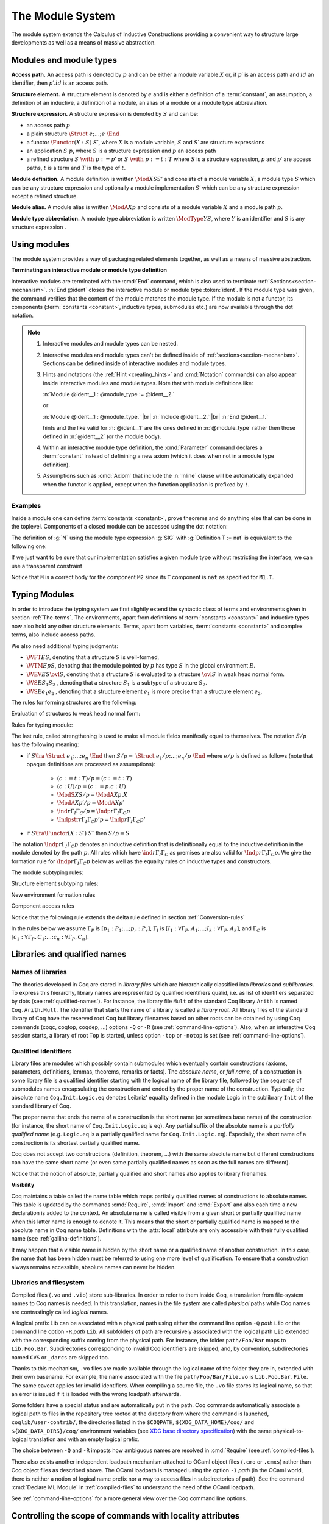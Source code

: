 .. _themodulesystem:

The Module System
=================

The module system extends the Calculus of Inductive Constructions
providing a convenient way to structure large developments as well as
a means of massive abstraction.


Modules and module types
----------------------------

**Access path.** An access path is denoted by :math:`p` and can be
either a module variable :math:`X` or, if :math:`p′` is an access path
and :math:`id` an identifier, then :math:`p′.id` is an access path.


**Structure element.** A structure element is denoted by :math:`e` and
is either a definition of a :term:`constant`, an assumption, a definition of
an inductive, a definition of a module, an alias of a module or a module
type abbreviation.


**Structure expression.** A structure expression is denoted by :math:`S` and can be:

+ an access path :math:`p`
+ a plain structure :math:`\Struct~e ; … ; e~\End`
+ a functor :math:`\Functor(X:S)~S′`, where :math:`X` is a module variable, :math:`S` and :math:`S′` are
  structure expressions
+ an application :math:`S~p`, where :math:`S` is a structure expression and :math:`p` an
  access path
+ a refined structure :math:`S~\with~p := p`′ or :math:`S~\with~p := t:T` where :math:`S` is a
  structure expression, :math:`p` and :math:`p′` are access paths, :math:`t` is a term and :math:`T` is
  the type of :math:`t`.

**Module definition.** A module definition is written :math:`\Mod{X}{S}{S'}`
and consists of a module variable :math:`X`, a module type
:math:`S` which can be any structure expression and optionally a
module implementation :math:`S′` which can be any structure expression
except a refined structure.


**Module alias.** A module alias is written :math:`\ModA{X}{p}`
and consists of a module variable :math:`X` and a module path
:math:`p`.

**Module type abbreviation.**
A module type abbreviation is written :math:`\ModType{Y}{S}`,
where :math:`Y` is an identifier and :math:`S` is any structure
expression .

.. extracted from Gallina extensions chapter

Using modules
-------------

The module system provides a way of packaging related elements
together, as well as a means of massive abstraction.


.. cmd:: Module {? {| Import | Export } } @ident {* @module_binder } {? @of_module_type } {? := {+<+ @module_expr_inl } }

   .. insertprodn module_binder module_expr_inl

   .. prodn::
      module_binder ::= ( {? {| Import | Export } } {+ @ident } : @module_type_inl )
      module_type_inl ::= ! @module_type
      | @module_type {? @functor_app_annot }
      functor_app_annot ::= [ inline at level @natural ]
      | [ no inline ]
      module_type ::= @qualid
      | ( @module_type )
      | @module_type @module_expr_atom
      | @module_type with @with_declaration
      with_declaration ::= Definition @qualid {? @univ_decl } := @term
      | Module @qualid := @qualid
      module_expr_atom ::= @qualid
      | ( {+ @module_expr_atom } )
      of_module_type ::= : @module_type_inl
      | {* <: @module_type_inl }
      module_expr_inl ::= ! {+ @module_expr_atom }
      | {+ @module_expr_atom } {? @functor_app_annot }

   Defines a module named :token:`ident`.  See the examples :ref:`here<module_examples>`.

   The :n:`Import` and :n:`Export` flags specify whether the module should be automatically
   imported or exported.

   Specifying :n:`{* @module_binder }` starts a functor with
   parameters given by the :n:`@module_binder`\s.  (A *functor* is a function
   from modules to modules.)

   :n:`@of_module_type` specifies the module type.  :n:`{+ <: @module_type_inl }`
   starts a module that satisfies each :n:`@module_type_inl`.

   .. todo: would like to find a better term than "interactive", not very descriptive

   :n:`:= {+<+ @module_expr_inl }` specifies the body of a module or functor
   definition.  If it's not specified, then the module is defined *interactively*,
   meaning that the module is defined as a series of commands terminated with :cmd:`End`
   instead of in a single :cmd:`Module` command.
   Interactively defining the :n:`@module_expr_inl`\s in a series of
   :cmd:`Include` commands is equivalent to giving them all in a single
   non-interactive :cmd:`Module` command.

   The ! prefix indicates that any assumption command (such as :cmd:`Axiom`) with an :n:`Inline` clause
   in the type of the functor arguments will be ignored.

   .. todo: What is an Inline directive?  sb command but still unclear.  Maybe referring to the
      "inline" in functor_app_annot?  or assumption_token Inline assum_list?

.. cmd:: Module Type @ident {* @module_binder } {* <: @module_type_inl } {? := {+<+ @module_type_inl } }

   Defines a module type named :n:`@ident`.  See the example :ref:`here<example_def_simple_module_type>`.

   Specifying :n:`{* @module_binder }` starts a functor type with
   parameters given by the :n:`@module_binder`\s.

   :n:`:= {+<+ @module_type_inl }` specifies the body of a module or functor type
   definition.  If it's not specified, then the module type is defined *interactively*,
   meaning that the module type is defined as a series of commands terminated with :cmd:`End`
   instead of in a single :cmd:`Module Type` command.
   Interactively defining the :n:`@module_type_inl`\s in a series of
   :cmd:`Include` commands is equivalent to giving them all in a single
   non-interactive :cmd:`Module Type` command.

.. _terminating_module:

**Terminating an interactive module or module type definition**

Interactive modules are terminated with the :cmd:`End` command, which
is also used to terminate :ref:`Sections<section-mechanism>`.
:n:`End @ident` closes the interactive module or module type :token:`ident`.
If the module type was given, the command verifies that the content of the module
matches the module type.  If the module is not a
functor, its components (:term:`constants <constant>`, inductive types, submodules etc.)
are now available through the dot notation.

.. exn:: No such label @ident.
    :undocumented:

.. exn:: Signature components for label @ident do not match.
    :undocumented:

.. exn:: The field @ident is missing in @qualid.
   :undocumented:

.. |br| raw:: html

    <br>

.. note::

  #. Interactive modules and module types can be nested.
  #. Interactive modules and module types can't be defined inside of :ref:`sections<section-mechanism>`.
     Sections can be defined inside of interactive modules and module types.
  #. Hints and notations (the :ref:`Hint <creating_hints>` and :cmd:`Notation`
     commands) can also appear inside interactive
     modules and module types. Note that with module definitions like:

     :n:`Module @ident__1 : @module_type := @ident__2.`

     or

     :n:`Module @ident__1 : @module_type.` |br|
     :n:`Include @ident__2.` |br|
     :n:`End @ident__1.`

     hints and the like valid for :n:`@ident__1` are the ones defined in :n:`@module_type`
     rather then those defined in :n:`@ident__2` (or the module body).
  #. Within an interactive module type definition, the :cmd:`Parameter` command declares a
     :term:`constant` instead of definining a new axiom (which it does when not in a module type definition).
  #. Assumptions such as :cmd:`Axiom` that include the :n:`Inline` clause will be automatically
     expanded when the functor is applied, except when the function application is prefixed by ``!``.

.. cmd:: Include @module_type_inl {* <+ @module_expr_inl }

   Includes the content of module(s) in the current
   interactive module. Here :n:`@module_type_inl` can be a module expression or a module
   type expression. If it is a high-order module or module type
   expression then the system tries to instantiate :n:`@module_type_inl` with the current
   interactive module.

   Including multiple modules is a single :cmd:`Include` is equivalent to including each module
   in a separate :cmd:`Include` command.

.. cmd:: Include Type {+<+ @module_type_inl }

   .. deprecated:: 8.3

      Use :cmd:`Include` instead.

.. cmd:: Declare Module {? {| Import | Export } } @ident {* @module_binder } : @module_type_inl

   Declares a module :token:`ident` of type :token:`module_type_inl`.

   If :n:`@module_binder`\s are specified, declares a functor with parameters given by the list of
   :token:`module_binder`\s.

.. cmd:: Import {? @import_categories } {+ @filtered_import }

   .. insertprodn import_categories filtered_import

   .. prodn::
      import_categories ::= {? - } ( {+, @qualid } )
      filtered_import ::= @qualid {? ( {+, @qualid {? ( .. ) } } ) }

   If :token:`qualid` denotes a valid basic module (i.e. its module type is a
   signature), makes its components available by their short names.

   .. example::

      .. coqtop:: reset in

         Module Mod.
         Definition T:=nat.
         Check T.
         End Mod.
         Check Mod.T.

      .. coqtop:: all

         Fail Check T.
         Import Mod.
         Check T.

   Some features defined in modules are activated only when a module is
   imported. This is for instance the case of notations (see :ref:`Notations`).

   Declarations made with the :attr:`local` attribute are never imported by the :cmd:`Import`
   command. Such declarations are only accessible through their fully
   qualified name.

   .. example::

      .. coqtop:: in

         Module A.
         Module B.
         Local Definition T := nat.
         End B.
         End A.
         Import A.

      .. coqtop:: all fail

         Check B.T.

   Appending a module name with a parenthesized list of names will
   make only those names available with short names, not other names
   defined in the module nor will it activate other features.

   The names to import may be :term:`constants <constant>`, inductive types and
   constructors, and notation aliases (for instance, Ltac definitions
   cannot be selectively imported). If they are from an inner module
   to the one being imported, they must be prefixed by the inner path.

   The name of an inductive type may also be followed by ``(..)`` to
   import it, its constructors and its eliminators if they exist. For
   this purpose "eliminator" means a :term:`constant` in the same module whose
   name is the inductive type's name suffixed by one of ``_sind``,
   ``_ind``, ``_rec`` or ``_rect``.

   .. example::

      .. coqtop:: reset in

         Module A.
         Module B.
         Inductive T := C.
         Definition U := nat.
         End B.
         Definition Z := Prop.
         End A.
         Import A(B.T(..), Z).

      .. coqtop:: all

         Check B.T.
         Check B.C.
         Check Z.
         Fail Check B.U.
         Check A.B.U.

   .. warn:: Cannot import local constant, it will be ignored.

      This warning is printed when a name in the list of names to
      import was declared as a local constant, and the name is not imported.

   Putting a list of :n:`@import_categories` after ``Import`` will
   restrict activation of features according to those categories.
   Currently supported categories are:

   - ``coercions`` corresponding to :cmd:`Coercion`.

   - ``hints`` corresponding to the `Hint` commands (e.g. :cmd:`Hint
     Resolve` or :cmd:`Hint Rewrite`) and :ref:`typeclass
     <typeclasses>` instances.

   - ``canonicals`` corresponding to :cmd:`Canonical Structure`.

   - ``notations`` corresponding to :cmd:`Notation` (including
     :cmd:`Reserved Notation`), scope controls (:cmd:`Delimit Scope`,
     :cmd:`Bind Scope`, :cmd:`Open Scope`) and :ref:`Abbreviations`.

   - ``ltac.notations`` corresponding to :cmd:`Tactic Notation`.

   - ``ltac2.notations`` corresponding to :cmd:`Ltac2 Notation`
     (including Ltac2 abbreviations).

   Plugins may define their own categories.

.. cmd:: Export {? @import_categories } {+ @filtered_import }

   Similar to :cmd:`Import`, except that when the module containing this command
   is imported, the :n:`{+ @qualid }` are imported as well.

   The selective import syntax also works with Export.

   .. exn:: @qualid is not a module.
      :undocumented:

   .. warn:: Trying to mask the absolute name @qualid!
      :undocumented:

.. cmd:: Print Module @qualid

   Prints the module type and (optionally) the body of the module :n:`@qualid`.

.. cmd:: Print Module Type @qualid

   Prints the module type corresponding to :n:`@qualid`.

.. flag:: Short Module Printing

   This :term:`flag` (off by default) disables the printing of the types of fields,
   leaving only their names, for the commands :cmd:`Print Module` and
   :cmd:`Print Module Type`.

.. _module_examples:

Examples
~~~~~~~~

.. example:: Defining a simple module interactively

    .. coqtop:: in

       Module M.
       Definition T := nat.
       Definition x := 0.

    .. coqtop:: all

       Definition y : bool.
       exact true.

    .. coqtop:: in

       Defined.
       End M.

Inside a module one can define :term:`constants <constant>`, prove theorems and do anything
else that can be done in the toplevel. Components of a closed
module can be accessed using the dot notation:

.. coqtop:: all

   Print M.x.

.. _example_def_simple_module_type:

.. example:: Defining a simple module type interactively

   .. coqtop:: in

      Module Type SIG.
      Parameter T : Set.
      Parameter x : T.
      End SIG.

.. _example_filter_module:

.. example:: Creating a new module that omits some items from an existing module

   Since :n:`SIG`, the type of the new module :n:`N`, doesn't define :n:`y` or
   give the body of :n:`x`, which are not included in :n:`N`.

   .. coqtop:: all

      Module N : SIG with Definition T := nat := M.
      Print N.T.
      Print N.x.
      Fail Print N.y.

   .. reset to remove N (undo in last coqtop block doesn't seem to do that), invisibly redefine M, SIG
   .. coqtop:: none reset

      Module M.
      Definition T := nat.
      Definition x := 0.
      Definition y : bool.
      exact true.
      Defined.
      End M.

      Module Type SIG.
      Parameter T : Set.
      Parameter x : T.
      End SIG.

The definition of :g:`N` using the module type expression :g:`SIG` with
:g:`Definition T := nat` is equivalent to the following one:

.. coqtop:: in

   Module Type SIG'.
   Definition T : Set := nat.
   Parameter x : T.
   End SIG'.

   Module N : SIG' := M.

If we just want to be sure that our implementation satisfies a
given module type without restricting the interface, we can use a
transparent constraint

.. coqtop:: in

   Module P <: SIG := M.

.. coqtop:: all

   Print P.y.

.. example:: Creating a functor (a module with parameters)

   .. coqtop:: in

      Module Two (X Y: SIG).
      Definition T := (X.T * Y.T)%type.
      Definition x := (X.x, Y.x).
      End Two.

   and apply it to our modules and do some computations:

   .. coqtop:: in


      Module Q := Two M N.

   .. coqtop:: all

      Eval compute in (fst Q.x + snd Q.x).

.. example:: A module type with two sub-modules, sharing some fields

   .. coqtop:: in

      Module Type SIG2.
        Declare Module M1 : SIG.
        Module M2 <: SIG.
          Definition T := M1.T.
          Parameter x : T.
        End M2.
      End SIG2.

   .. coqtop:: in

      Module Mod <: SIG2.
        Module M1.
          Definition T := nat.
          Definition x := 1.
        End M1.
      Module M2 := M.
      End Mod.

Notice that ``M`` is a correct body for the component ``M2`` since its ``T``
component is ``nat`` as specified for ``M1.T``.

Typing Modules
------------------

In order to introduce the typing system we first slightly extend the syntactic
class of terms and environments given in section :ref:`The-terms`. The
environments, apart from definitions of :term:`constants <constant>` and inductive types now also
hold any other structure elements. Terms, apart from variables, :term:`constants <constant>` and
complex terms, also include access paths.

We also need additional typing judgments:


+ :math:`\WFT{E}{S}`, denoting that a structure :math:`S` is well-formed,
+ :math:`\WTM{E}{p}{S}`, denoting that the module pointed by :math:`p` has type :math:`S` in
  the global environment :math:`E`.
+ :math:`\WEV{E}{S}{\ovl{S}}`, denoting that a structure :math:`S` is evaluated to a
  structure :math:`\ovl{S}` in weak head normal form.
+ :math:`\WS{E}{S_1}{S_2}` , denoting that a structure :math:`S_1` is a subtype of a
  structure :math:`S_2`.
+ :math:`\WS{E}{e_1}{e_2}` , denoting that a structure element :math:`e_1` is more
  precise than a structure element :math:`e_2`.

The rules for forming structures are the following:

.. inference:: WF-STR

   \WF{E;E′}{}
   ------------------------
   \WFT{E}{ \Struct~E′ ~\End}

.. inference:: WF-FUN

   \WFT{E; \ModS{X}{S}}{ \ovl{S′} }
   --------------------------
   \WFT{E}{ \Functor(X:S)~S′}


Evaluation of structures to weak head normal form:

.. inference:: WEVAL-APP

   \begin{array}{c}
   \WEV{E}{S}{\Functor(X:S_1 )~S_2}~~~~~\WEV{E}{S_1}{\ovl{S_1}} \\
   \WTM{E}{p}{S_3}~~~~~ \WS{E}{S_3}{\ovl{S_1}}
   \end{array}
   --------------------------
   \WEV{E}{S~p}{S_2 \{p/X\}}


.. inference:: WEVAL-WITH-MOD

   \begin{array}{c}
   E[] ⊢ S \lra \Struct~e_1 ;…;e_i ; \ModS{X}{S_1 };e_{i+2} ;… ;e_n ~\End \\
   E;e_1 ;…;e_i [] ⊢ S_1 \lra \ovl{S_1} ~~~~~~
   E[] ⊢ p : S_2 \\
   E;e_1 ;…;e_i [] ⊢ S_2 <: \ovl{S_1}
   \end{array}
   ----------------------------------
   \begin{array}{c}
   \WEV{E}{S~\with~X := p}{}\\
   \Struct~e_1 ;…;e_i ; \ModA{X}{p};e_{i+2} \{p/X\} ;…;e_n \{p/X\} ~\End
   \end{array}

.. inference:: WEVAL-WITH-MOD-REC

   \begin{array}{c}
   \WEV{E}{S}{\Struct~e_1 ;…;e_i ; \ModS{X_1}{S_1 };e_{i+2} ;… ;e_n ~\End} \\
   \WEV{E;e_1 ;…;e_i }{S_1~\with~p := p_1}{\ovl{S_2}}
   \end{array}
   --------------------------
   \begin{array}{c}
   \WEV{E}{S~\with~X_1.p := p_1}{} \\
   \Struct~e_1 ;…;e_i ; \ModS{X}{\ovl{S_2}};e_{i+2} \{p_1 /X_1.p\} ;…;e_n \{p_1 /X_1.p\} ~\End
   \end{array}

.. inference:: WEVAL-WITH-DEF

   \begin{array}{c}
   \WEV{E}{S}{\Struct~e_1 ;…;e_i ;(c:T_1);e_{i+2} ;… ;e_n ~\End} \\
   \WS{E;e_1 ;…;e_i }{(c:=t:T)}{(c:T_1)}
   \end{array}
   --------------------------
   \begin{array}{c}
   \WEV{E}{S~\with~c := t:T}{} \\
   \Struct~e_1 ;…;e_i ;(c:=t:T);e_{i+2} ;… ;e_n ~\End
   \end{array}

.. inference:: WEVAL-WITH-DEF-REC

   \begin{array}{c}
   \WEV{E}{S}{\Struct~e_1 ;…;e_i ; \ModS{X_1 }{S_1 };e_{i+2} ;… ;e_n ~\End} \\
   \WEV{E;e_1 ;…;e_i }{S_1~\with~p := p_1}{\ovl{S_2}}
   \end{array}
   --------------------------
   \begin{array}{c}
   \WEV{E}{S~\with~X_1.p := t:T}{} \\
   \Struct~e_1 ;…;e_i ; \ModS{X}{\ovl{S_2} };e_{i+2} ;… ;e_n ~\End
   \end{array}

.. inference:: WEVAL-PATH-MOD1

   \begin{array}{c}
   \WEV{E}{p}{\Struct~e_1 ;…;e_i ; \Mod{X}{S}{S_1};e_{i+2} ;… ;e_n ~\End} \\
   \WEV{E;e_1 ;…;e_i }{S}{\ovl{S}}
   \end{array}
   --------------------------
   E[] ⊢ p.X \lra \ovl{S}

.. inference:: WEVAL-PATH-MOD2

   \WF{E}{}
   \Mod{X}{S}{S_1}∈ E
   \WEV{E}{S}{\ovl{S}}
   --------------------------
   \WEV{E}{X}{\ovl{S}}

.. inference:: WEVAL-PATH-ALIAS1

   \begin{array}{c}
   \WEV{E}{p}{~\Struct~e_1 ;…;e_i ; \ModA{X}{p_1};e_{i+2}  ;… ;e_n ~\End} \\
   \WEV{E;e_1 ;…;e_i }{p_1}{\ovl{S}}
   \end{array}
   --------------------------
   \WEV{E}{p.X}{\ovl{S}}

.. inference:: WEVAL-PATH-ALIAS2

   \WF{E}{}
   \ModA{X}{p_1 }∈ E
   \WEV{E}{p_1}{\ovl{S}}
   --------------------------
   \WEV{E}{X}{\ovl{S}}

.. inference:: WEVAL-PATH-TYPE1

   \begin{array}{c}
   \WEV{E}{p}{~\Struct~e_1 ;…;e_i ; \ModType{Y}{S};e_{i+2} ;… ;e_n ~\End} \\
   \WEV{E;e_1 ;…;e_i }{S}{\ovl{S}}
   \end{array}
   --------------------------
   \WEV{E}{p.Y}{\ovl{S}}

.. inference:: WEVAL-PATH-TYPE2

   \WF{E}{}
   \ModType{Y}{S}∈ E
   \WEV{E}{S}{\ovl{S}}
   --------------------------
   \WEV{E}{Y}{\ovl{S}}


Rules for typing module:

.. inference:: MT-EVAL

   \WEV{E}{p}{\ovl{S}}
   --------------------------
   E[] ⊢ p : \ovl{S}

.. inference:: MT-STR

   E[] ⊢ p : S
   --------------------------
   E[] ⊢ p : S/p


The last rule, called strengthening is used to make all module fields
manifestly equal to themselves. The notation :math:`S/p` has the following
meaning:


+ if :math:`S\lra~\Struct~e_1 ;…;e_n ~\End` then :math:`S/p=~\Struct~e_1 /p;…;e_n /p ~\End`
  where :math:`e/p` is defined as follows (note that opaque definitions are processed
  as assumptions):

    + :math:`(c:=t:T)/p = (c:=t:T)`
    + :math:`(c:U)/p = (c:=p.c:U)`
    + :math:`\ModS{X}{S}/p = \ModA{X}{p.X}`
    + :math:`\ModA{X}{p′}/p = \ModA{X}{p′}`
    + :math:`\ind{r}{Γ_I}{Γ_C}/p = \Indp{r}{Γ_I}{Γ_C}{p}`
    + :math:`\Indpstr{r}{Γ_I}{Γ_C}{p'}{p} = \Indp{r}{Γ_I}{Γ_C}{p'}`

+ if :math:`S \lra \Functor(X:S′)~S″` then :math:`S/p=S`


The notation :math:`\Indp{r}{Γ_I}{Γ_C}{p}`
denotes an inductive definition that is definitionally equal to the
inductive definition in the module denoted by the path :math:`p`. All rules
which have :math:`\ind{r}{Γ_I}{Γ_C}` as premises are also valid for
:math:`\Indp{r}{Γ_I}{Γ_C}{p}`. We give the formation rule for
:math:`\Indp{r}{Γ_I}{Γ_C}{p}`
below as well as the equality rules on inductive types and
constructors.

The module subtyping rules:

.. inference:: MSUB-STR

   \begin{array}{c}
   \WS{E;e_1 ;…;e_n }{e_{σ(i)}}{e'_i ~\for~ i=1..m} \\
   σ : \{1… m\} → \{1… n\} ~\injective
   \end{array}
   --------------------------
   \WS{E}{\Struct~e_1 ;…;e_n ~\End}{~\Struct~e'_1 ;…;e'_m ~\End}

.. inference:: MSUB-FUN

   \WS{E}{\ovl{S_1'}}{\ovl{S_1}}
   \WS{E; \ModS{X}{S_1'}}{\ovl{S_2}}{\ovl{S_2'}}
   --------------------------
   E[] ⊢ \Functor(X:S_1 ) S_2 <: \Functor(X:S_1') S_2'


Structure element subtyping rules:

.. inference:: ASSUM-ASSUM

   E[] ⊢ T_1 ≤_{βδιζη} T_2
   --------------------------
   \WS{E}{(c:T_1)}{(c:T_2)}

.. inference:: DEF-ASSUM

   E[] ⊢ T_1 ≤_{βδιζη} T_2
   --------------------------
   \WS{E}{(c:=t:T_1)}{(c:T_2)}

.. inference:: ASSUM-DEF

   E[] ⊢ T_1 ≤_{βδιζη} T_2
   E[] ⊢ c =_{βδιζη} t_2
   --------------------------
   \WS{E}{(c:T_1)}{(c:=t_2:T_2)}

.. inference:: DEF-DEF

   E[] ⊢ T_1 ≤_{βδιζη} T_2
   E[] ⊢ t_1 =_{βδιζη} t_2
   --------------------------
   \WS{E}{(c:=t_1:T_1)}{(c:=t_2:T_2)}

.. inference:: IND-IND

   E[] ⊢ Γ_I =_{βδιζη} Γ_I'
   E[Γ_I] ⊢ Γ_C =_{βδιζη} Γ_C'
   --------------------------
   \WS{E}{\ind{r}{Γ_I}{Γ_C}}{\ind{r}{Γ_I'}{Γ_C'}}

.. inference:: INDP-IND

   E[] ⊢ Γ_I =_{βδιζη} Γ_I'
   E[Γ_I] ⊢ Γ_C =_{βδιζη} Γ_C'
   --------------------------
   \WS{E}{\Indp{r}{Γ_I}{Γ_C}{p}}{\ind{r}{Γ_I'}{Γ_C'}}

.. inference:: INDP-INDP

   E[] ⊢ Γ_I =_{βδιζη} Γ_I'
   E[Γ_I] ⊢ Γ_C =_{βδιζη} Γ_C'
   E[] ⊢ p =_{βδιζη} p'
   --------------------------
   \WS{E}{\Indp{r}{Γ_I}{Γ_C}{p}}{\Indp{r}{Γ_I'}{Γ_C'}{p'}}

.. inference:: MOD-MOD

   \WS{E}{S_1}{S_2}
   --------------------------
   \WS{E}{\ModS{X}{S_1 }}{\ModS{X}{S_2 }}

.. inference:: ALIAS-MOD

   E[] ⊢ p : S_1
   \WS{E}{S_1}{S_2}
   --------------------------
   \WS{E}{\ModA{X}{p}}{\ModS{X}{S_2 }}

.. inference:: MOD-ALIAS

   E[] ⊢ p : S_2
   \WS{E}{S_1}{S_2}
   E[] ⊢ X =_{βδιζη} p
   --------------------------
   \WS{E}{\ModS{X}{S_1 }}{\ModA{X}{p}}

.. inference:: ALIAS-ALIAS

   E[] ⊢ p_1 =_{βδιζη} p_2
   --------------------------
   \WS{E}{\ModA{X}{p_1 }}{\ModA{X}{p_2 }}

.. inference:: MODTYPE-MODTYPE

   \WS{E}{S_1}{S_2}
   \WS{E}{S_2}{S_1}
   --------------------------
   \WS{E}{\ModType{Y}{S_1 }}{\ModType{Y}{S_2 }}


New environment formation rules


.. inference:: WF-MOD1

   \WF{E}{}
   \WFT{E}{S}
   --------------------------
   \WF{E; \ModS{X}{S}}{}

.. inference:: WF-MOD2

   \WS{E}{S_2}{S_1}
   \WF{E}{}
   \WFT{E}{S_1}
   \WFT{E}{S_2}
   --------------------------
   \WF{E; \ModImp{X}{S_1}{S_2}}{}

.. inference:: WF-ALIAS

   \WF{E}{}
   E[] ⊢ p : S
   --------------------------
   \WF{E; \ModA{X}{p}}{}

.. inference:: WF-MODTYPE

   \WF{E}{}
   \WFT{E}{S}
   --------------------------
   \WF{E; \ModType{Y}{S}}{}

.. inference:: WF-IND

   \begin{array}{c}
   \WF{E;\ind{r}{Γ_I}{Γ_C}}{} \\
   E[] ⊢ p:~\Struct~e_1 ;…;e_n ;\ind{r}{Γ_I'}{Γ_C'};… ~\End \\
   E[] ⊢ \ind{r}{Γ_I'}{Γ_C'} <: \ind{r}{Γ_I}{Γ_C}
   \end{array}
   --------------------------
   \WF{E; \Indp{r}{Γ_I}{Γ_C}{p} }{}


Component access rules


.. inference:: ACC-TYPE1

   E[Γ] ⊢ p :~\Struct~e_1 ;…;e_i ;(c:T);… ~\End
   --------------------------
   E[Γ] ⊢ p.c : T

.. inference:: ACC-TYPE2

   E[Γ] ⊢ p :~\Struct~e_1 ;…;e_i ;(c:=t:T);… ~\End
   --------------------------
   E[Γ] ⊢ p.c : T

Notice that the following rule extends the delta rule defined in section :ref:`Conversion-rules`

.. inference:: ACC-DELTA

    E[Γ] ⊢ p :~\Struct~e_1 ;…;e_i ;(c:=t:U);… ~\End
    --------------------------
    E[Γ] ⊢ p.c \triangleright_δ t

In the rules below we assume
:math:`Γ_P` is :math:`[p_1{:}P_1 ; …; p_r {:}P_r ]`,
:math:`Γ_I` is :math:`[I_1{:}∀ Γ_P, A_1 ; …; I_k{:}∀ Γ_P, A_k ]`,
and :math:`Γ_C` is :math:`[c_1{:}∀ Γ_P, C_1 ; …; c_n{:}∀ Γ_P, C_n ]`.


.. inference:: ACC-IND1

   E[Γ] ⊢ p :~\Struct~e_1 ;…;e_i ;\ind{r}{Γ_I}{Γ_C};… ~\End
   --------------------------
   E[Γ] ⊢ p.I_j : ∀ Γ_P, A_j

.. inference:: ACC-IND2

   E[Γ] ⊢ p :~\Struct~e_1 ;…;e_i ;\ind{r}{Γ_I}{Γ_C};… ~\End
   --------------------------
   E[Γ] ⊢ p.c_m : ∀ Γ_P, C_m

.. inference:: ACC-INDP1

   E[] ⊢ p :~\Struct~e_1 ;…;e_i ; \Indp{r}{Γ_I}{Γ_C}{p'} ;… ~\End
   --------------------------
   E[] ⊢ p.I_i \triangleright_δ p'.I_i

.. inference:: ACC-INDP2

   E[] ⊢ p :~\Struct~e_1 ;…;e_i ; \Indp{r}{Γ_I}{Γ_C}{p'} ;… ~\End
   --------------------------
   E[] ⊢ p.c_i \triangleright_δ p'.c_i

.. extracted from Gallina extensions chapter

Libraries and qualified names
---------------------------------

.. _names-of-libraries:

Names of libraries
~~~~~~~~~~~~~~~~~~

The theories developed in Coq are stored in *library files* which are
hierarchically classified into *libraries* and *sublibraries*. To
express this hierarchy, library names are represented by qualified
identifiers qualid, i.e. as list of identifiers separated by dots (see
:ref:`qualified-names`). For instance, the library file ``Mult`` of the standard
Coq library ``Arith`` is named ``Coq.Arith.Mult``. The identifier that starts
the name of a library is called a *library root*. All library files of
the standard library of Coq have the reserved root Coq but library
filenames based on other roots can be obtained by using Coq commands
(coqc, coqtop, coqdep, …) options ``-Q`` or ``-R`` (see :ref:`command-line-options`).
Also, when an interactive Coq session starts, a library of root ``Top`` is
started, unless option ``-top`` or ``-notop`` is set (see :ref:`command-line-options`).

.. _qualified-names:

Qualified identifiers
~~~~~~~~~~~~~~~~~~~~~

.. insertprodn qualid field_ident

.. prodn::
   qualid ::= @ident {* @field_ident }
   field_ident ::= .@ident

Library files are modules which possibly contain submodules which
eventually contain constructions (axioms, parameters, definitions,
lemmas, theorems, remarks or facts). The *absolute name*, or *full
name*, of a construction in some library file is a qualified
identifier starting with the logical name of the library file,
followed by the sequence of submodules names encapsulating the
construction and ended by the proper name of the construction.
Typically, the absolute name ``Coq.Init.Logic.eq`` denotes Leibniz’
equality defined in the module Logic in the sublibrary ``Init`` of the
standard library of Coq.

The proper name that ends the name of a construction is the short name
(or sometimes base name) of the construction (for instance, the short
name of ``Coq.Init.Logic.eq`` is ``eq``). Any partial suffix of the absolute
name is a *partially qualified name* (e.g. ``Logic.eq`` is a partially
qualified name for ``Coq.Init.Logic.eq``). Especially, the short name of a
construction is its shortest partially qualified name.

Coq does not accept two constructions (definition, theorem, …) with
the same absolute name but different constructions can have the same
short name (or even same partially qualified names as soon as the full
names are different).

Notice that the notion of absolute, partially qualified and short
names also applies to library filenames.

**Visibility**

Coq maintains a table called the name table which maps partially qualified
names of constructions to absolute names. This table is updated by the
commands :cmd:`Require`, :cmd:`Import` and :cmd:`Export` and
also each time a new declaration is added to the context. An absolute
name is called visible from a given short or partially qualified name
when this latter name is enough to denote it. This means that the
short or partially qualified name is mapped to the absolute name in
Coq name table. Definitions with the :attr:`local` attribute are only accessible with
their fully qualified name (see :ref:`gallina-definitions`).

It may happen that a visible name is hidden by the short name or a
qualified name of another construction. In this case, the name that
has been hidden must be referred to using one more level of
qualification. To ensure that a construction always remains
accessible, absolute names can never be hidden.

.. example::

    .. coqtop:: all

       Check 0.

       Definition nat := bool.

       Check 0.

       Check Datatypes.nat.

       Locate nat.

.. seealso:: Commands :cmd:`Locate`.

.. _libraries-and-filesystem:

Libraries and filesystem
~~~~~~~~~~~~~~~~~~~~~~~~

Compiled files (``.vo`` and ``.vio``) store sub-libraries. In order to refer
to them inside Coq, a translation from file-system names to Coq names
is needed. In this translation, names in the file system are called
*physical* paths while Coq names are contrastingly called *logical*
names.

A logical prefix Lib can be associated with a physical path using
either the command line option ``-Q`` `path` ``Lib`` or the command
line option ``-R`` `path` ``Lib``. All subfolders of path are
recursively associated with the logical path ``Lib`` extended with the
corresponding suffix coming from the physical path. For instance, the
folder ``path/Foo/Bar`` maps to ``Lib.Foo.Bar``. Subdirectories corresponding
to invalid Coq identifiers are skipped, and, by convention,
subdirectories named ``CVS`` or ``_darcs`` are skipped too.

Thanks to this mechanism, ``.vo`` files are made available through the
logical name of the folder they are in, extended with their own
basename. For example, the name associated with the file
``path/Foo/Bar/File.vo`` is ``Lib.Foo.Bar.File``. The same caveat applies for
invalid identifiers. When compiling a source file, the ``.vo`` file stores
its logical name, so that an error is issued if it is loaded with the
wrong loadpath afterwards.

Some folders have a special status and are automatically put in the
path. Coq commands automatically associate a logical path to files in
the repository tree rooted at the directory from where the command is
launched, ``coqlib/user-contrib/``, the directories listed in the
``$COQPATH``, ``${XDG_DATA_HOME}/coq/`` and ``${XDG_DATA_DIRS}/coq/``
environment variables (see `XDG base directory specification
<http://standards.freedesktop.org/basedir-spec/basedir-spec-latest.html>`_)
with the same physical-to-logical translation and with an empty logical prefix.

.. todo: Needs a more better explanation of COQPATH and XDG* with example(s)
   and suggest best practices for their use

The choice between ``-Q`` and ``-R`` impacts how ambiguous names are
resolved in :cmd:`Require` (see :ref:`compiled-files`).

There also exists another independent loadpath mechanism attached to
OCaml object files (``.cmo`` or ``.cmxs``) rather than Coq object
files as described above. The OCaml loadpath is managed using
the option ``-I`` `path` (in the OCaml world, there is neither a
notion of logical name prefix nor a way to access files in
subdirectories of path). See the command :cmd:`Declare ML Module` in
:ref:`compiled-files` to understand the need of the OCaml loadpath.

See :ref:`command-line-options` for a more general view over the Coq command
line options.

.. _controlling-locality-of-commands:

Controlling the scope of commands with locality attributes
----------------------------------------------------------

Many commands have effects that apply only within a specific scope,
typically the section or the module in which the command was
called. Locality :term:`attributes <attribute>` can alter the scope of
the effect. Below, we give the semantics of each locality attribute
while noting a few exceptional commands for which :attr:`local` and
:attr:`global` attributes are interpreted differently.

.. attr:: local

   This :term:`attribute` limits the effect of the command to the
   current scope (section or module).

   The ``Local`` prefix is an alternative syntax for the :attr:`local`
   attribute (see :n:`@legacy_attr`).

   .. note::

      - For some commands, this is the only locality supported within
        sections (e.g., for :cmd:`Notation`, :cmd:`Ltac` and
        :ref:`Hint <creating_hints>` commands).

      - For some commands, this is the default locality within
        sections even though other locality attributes are supported
        as well (e.g., for the :cmd:`Arguments` command).

   .. warning::

      **Exception:** when :attr:`local` is applied to
      :cmd:`Definition`, :cmd:`Theorem` or their variants, its
      semantics are different: it makes the defined objects available
      only through their fully-qualified names rather than their
      unqualified names after an :cmd:`Import`.

.. attr:: export

   This :term:`attribute` makes the effect of the command
   persist when the section is closed and applies the effect when the
   module containing the command is imported.

   Commands supporting this attribute include :cmd:`Set`, :cmd:`Unset`
   and the :ref:`Hint <creating_hints>` commands, although the latter
   don't support it within sections.

.. attr:: global

   This :term:`attribute` makes the effect of the command
   persist even when the current section or module is closed.  Loading
   the file containing the command (possibly transitively) applies the
   effect of the command.

   The ``Global`` prefix is an alternative syntax for the
   :attr:`global` attribute (see :n:`@legacy_attr`).

   .. warning::

      **Exception:** for a few commands (like :cmd:`Notation` and
      :cmd:`Ltac`), this attribute behaves like :attr:`export`.

   .. warning::

      We strongly discourage using the :attr:`global` locality
      attribute because the transitive nature of file loading gives
      the user little control. We recommend using the :attr:`export`
      locality attribute where it is supported.
